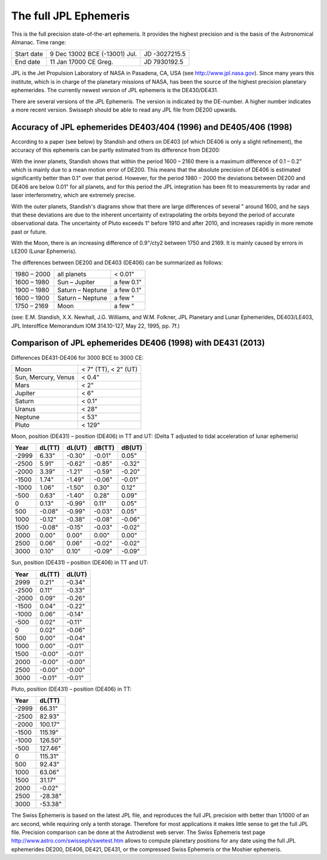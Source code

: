 ======================
The full JPL Ephemeris
======================

This is the full precision state-of-the-art ephemeris. It provides the highest
precision and is the basis of the Astronomical Almanac. Time range:

==========  =============================   =============
Start date  9 Dec 13002 BCE (-13001) Jul.   JD -3027215.5
End date    11 Jan 17000 CE Greg.           JD 7930192.5
==========  =============================   =============

JPL is the Jet Propulsion Laboratory of NASA in Pasadena, CA, USA (see
http://www.jpl.nasa.gov). Since many years this institute, which is in charge
of the planetary missions of NASA, has been the source of the highest precision
planetary ephemerides. The currently newest version of JPL ephemeris is the
DE430/DE431.

There are several versions of the JPL Ephemeris. The version is indicated by
the DE-number. A higher number indicates a more recent version. Swisseph should
be able to read any JPL file from DE200 upwards.

Accuracy of JPL ephemerides DE403/404 (1996) and DE405/406 (1998)
=================================================================

According to a paper (see below) by Standish and others on DE403 (of which
DE406 is only a slight refinement), the accuracy of this ephemeris can be
partly estimated from its difference from DE200:

With the inner planets, Standish shows that within the period 1600 – 2160 there
is a maximum difference of 0.1 – 0.2" which is mainly due to a mean motion
error of DE200. This means that the absolute precision of DE406 is estimated
significantly better than 0.1" over that period. However, for the period
1980 – 2000 the deviations between DE200 and DE406 are below 0.01" for all
planets, and for this period the JPL integration has been fit to measurements
by radar and laser interferometry, which are extremely precise.

With the outer planets, Standish's diagrams show that there are large
differences of several " around 1600, and he says that these deviations are due
to the inherent uncertainty of extrapolating the orbits beyond the period of
accurate observational data. The uncertainty of Pluto exceeds 1" before 1910
and after 2010, and increases rapidly in more remote past or future.

With the Moon, there is an increasing difference of 0.9"/cty2 between 1750 and
2169. It is mainly caused by errors in LE200 (Lunar Ephemeris).

The differences between DE200 and DE403 (DE406) can be summarized as follows:

=========== =================== ==========
1980 – 2000 all planets         < 0.01"
1600 – 1980 Sun – Jupiter       a few 0.1"
1900 – 1980 Saturn – Neptune    a few 0.1"
1600 – 1900 Saturn – Neptune    a few "
1750 – 2169 Moon                a few "
=========== =================== ==========

(see: E.M. Standish, X.X. Newhall, J.G. Williams, and W.M. Folkner, JPL
Planetary and Lunar Ephemerides, DE403/LE403, JPL Interoffice Memorandum
IOM 314.10-127, May 22, 1995, pp. 7f.)

Comparison of JPL ephemerides DE406 (1998) with DE431 (2013)
============================================================

Differences DE431-DE406 for 3000 BCE to 3000 CE:

=================== ====================
Moon                < 7" (TT), < 2" (UT)
Sun, Mercury, Venus < 0.4"
Mars                < 2"
Jupiter             < 6"
Saturn              < 0.1"
Uranus              < 28"
Neptune             < 53"
Pluto               < 129"
=================== ====================

Moon, position (DE431) – position (DE406) in TT and UT:
(Delta T adjusted to tidal acceleration of lunar ephemeris)

======= ======= ======= ======= ======
Year    dL(TT)  dL(UT)  dB(TT)  dB(UT)
======= ======= ======= ======= ======
-2999   6.33"   -0.30"  -0.01"  0.05"
-2500   5.91"   -0.62"  -0.85"  -0.32"
-2000   3.39"   -1.21"  -0.59"  -0.20"
-1500   1.74"   -1.49"  -0.06"  -0.01"
-1000   1.06"   -1.50"  0.30"   0.12"
-500    0.63"   -1.40"  0.28"   0.09"
0       0.13"   -0.99"  0.11"   0.05"
500     -0.08"  -0.99"  -0.03"  0.05"
1000    -0.12"  -0.38"  -0.08"  -0.06"
1500    -0.08"  -0.15"  -0.03"  -0.02"
2000    0.00"   0.00"   0.00"   0.00"
2500    0.06"   0.06"   -0.02"  -0.02"
3000    0.10"   0.10"   -0.09"  -0.09"
======= ======= ======= ======= ======

Sun, position (DE431) – position (DE406) in TT and UT:

======= ======= ======
Year    dL(TT)  dL(UT)
======= ======= ======
2999    0.21"   -0.34"
-2500   0.11"   -0.33"
-2000   0.09"   -0.26"
-1500   0.04"   -0.22"
-1000   0.06"   -0.14"
-500    0.02"   -0.11"
0       0.02"   -0.06"
500     0.00"   -0.04"
1000    0.00"   -0.01"
1500    -0.00"  -0.01"
2000    -0.00"  -0.00"
2500    -0.00"  -0.00"
3000    -0.01"  -0.01"
======= ======= ======

Pluto, position (DE431) – position (DE406) in TT:

======= =======
Year    dL(TT)
======= =======
-2999   66.31"
-2500   82.93"
-2000   100.17"
-1500   115.19"
-1000   126.50"
-500    127.46"
0       115.31"
500     92.43"
1000    63.06"
1500    31.17"
2000    -0.02"
2500    -28.38"
3000    -53.38"
======= =======

The Swiss Ephemeris is based on the latest JPL file, and reproduces the full
JPL precision with better than 1/1000 of an arc second, while requiring only a
tenth storage. Therefore for most applications it makes little sense to get the
full JPL file. Precision comparison can be done at the Astrodienst web server.
The Swiss Ephemeris test page http://www.astro.com/swisseph/swetest.htm allows
to compute planetary positions for any date using the full JPL ephemerides
DE200, DE406, DE421, DE431, or the compressed Swiss Ephemeris or the Moshier
ephemeris.

..
